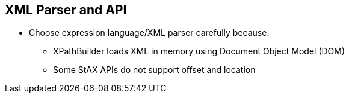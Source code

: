 :scrollbar:
:data-uri:


== XML Parser and API

* Choose expression language/XML parser carefully because:
** XPathBuilder loads XML in memory using Document Object Model (DOM)
** Some StAX APIs do not support offset and location


ifdef::showscript[]

Transcript:

When you select the Apache Camel expression language or tokenizer to use for parsing and splitting the content, it is important that you review the XML parser and API that is used in the background when you design the project for the customer. For example, the `XPathBuilder` expression, which is part of the XPath language, uses the Document Object Model, or DOM, API to load the objects in memory to find the tag to be extracted.

As another example, the StAX Xerces API, which is packaged with the JDK, does not implement the location and offset features that the Woodstox API supports for iterating through a list of items. However, if the number of objects to be created into memory is not large, you can use XPath, because it supports iterating through the list of discovered nodes.

endif::showscript[]
